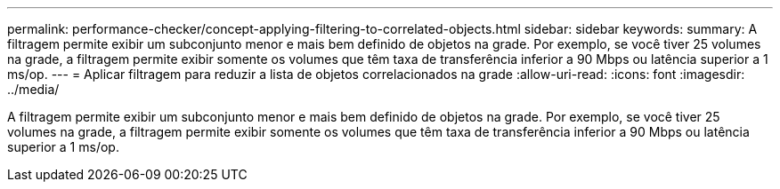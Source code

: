 ---
permalink: performance-checker/concept-applying-filtering-to-correlated-objects.html 
sidebar: sidebar 
keywords:  
summary: A filtragem permite exibir um subconjunto menor e mais bem definido de objetos na grade. Por exemplo, se você tiver 25 volumes na grade, a filtragem permite exibir somente os volumes que têm taxa de transferência inferior a 90 Mbps ou latência superior a 1 ms/op. 
---
= Aplicar filtragem para reduzir a lista de objetos correlacionados na grade
:allow-uri-read: 
:icons: font
:imagesdir: ../media/


[role="lead"]
A filtragem permite exibir um subconjunto menor e mais bem definido de objetos na grade. Por exemplo, se você tiver 25 volumes na grade, a filtragem permite exibir somente os volumes que têm taxa de transferência inferior a 90 Mbps ou latência superior a 1 ms/op.
